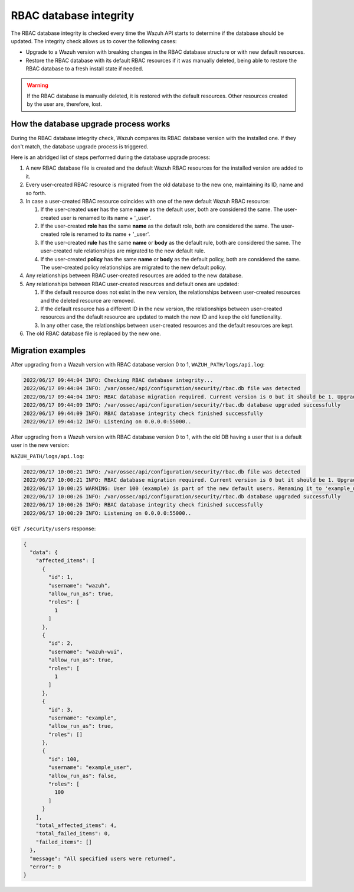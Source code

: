 .. Copyright (C) 2022 Wazuh, Inc.

.. _rbac_database_integrity:

RBAC database integrity
=======================

The RBAC database integrity is checked every time the Wazuh API starts to determine if the database should be updated. The integrity check allows us to cover the following cases:

- Upgrade to a Wazuh version with breaking changes in the RBAC database structure or with new default resources.
- Restore the RBAC database with its default RBAC resources if it was manually deleted, being able to restore the RBAC database to a fresh install state if needed.

.. warning::
  If the RBAC database is manually deleted, it is restored with the default resources. Other resources created by the user are, therefore, lost.


How the database upgrade process works
--------------------------------------

During the RBAC database integrity check, Wazuh compares its RBAC database version with the installed one. If they don't match, the database upgrade process is triggered.

Here is an abridged list of steps performed during the database upgrade process:

#. A new RBAC database file is created and the default Wazuh RBAC resources for the installed version are added to it.

#. Every user-created RBAC resource is migrated from the old database to the new one, maintaining its ID, name and so forth.

#. In case a user-created RBAC resource coincides with one of the new default Wazuh RBAC resource:

   #. If the user-created **user** has the same **name** as the default user, both are considered the same. The user-created user is renamed to its name + '_user'.

   #. If the user-created **role** has the same **name** as the default role, both are considered the same. The user-created role is renamed to its name + '_user'.

   #. If the user-created **rule** has the same **name** or **body** as the default rule, both are considered the same. The user-created rule relationships are migrated to the new default rule.

   #. If the user-created **policy** has the same **name** or **body** as the default policy, both are considered the same. The user-created policy relationships are migrated to the new default policy.

#. Any relationships between RBAC user-created resources are added to the new database.

#. Any relationships between RBAC user-created resources and default ones are updated:

   #. If the default resource does not exist in the new version, the relationships between user-created resources and the deleted resource are removed.

   #. If the default resource has a different ID in the new version, the relationships between user-created resources and the default resource are updated to match the new ID and keep the old functionality.

   #. In any other case, the relationships between user-created resources and the default resources are kept.

#. The old RBAC database file is replaced by the new one.

Migration examples
------------------

After upgrading from a Wazuh version with RBAC database version 0 to 1, ``WAZUH_PATH/logs/api.log``:

.. code-block:: none
    :class: output

    2022/06/17 09:44:04 INFO: Checking RBAC database integrity...
    2022/06/17 09:44:04 INFO: /var/ossec/api/configuration/security/rbac.db file was detected
    2022/06/17 09:44:04 INFO: RBAC database migration required. Current version is 0 but it should be 1. Upgrading RBAC database to version 1
    2022/06/17 09:44:09 INFO: /var/ossec/api/configuration/security/rbac.db database upgraded successfully
    2022/06/17 09:44:09 INFO: RBAC database integrity check finished successfully
    2022/06/17 09:44:12 INFO: Listening on 0.0.0.0:55000..

After upgrading from a Wazuh version with RBAC database version 0 to 1, with the old DB having a user that is a default user in the new version:

``WAZUH_PATH/logs/api.log``:

.. code-block:: none
    :class: output

    2022/06/17 10:00:21 INFO: /var/ossec/api/configuration/security/rbac.db file was detected
    2022/06/17 10:00:21 INFO: RBAC database migration required. Current version is 0 but it should be 1. Upgrading RBAC database to version 1
    2022/06/17 10:00:25 WARNING: User 100 (example) is part of the new default users. Renaming it to 'example_user'
    2022/06/17 10:00:26 INFO: /var/ossec/api/configuration/security/rbac.db database upgraded successfully
    2022/06/17 10:00:26 INFO: RBAC database integrity check finished successfully
    2022/06/17 10:00:29 INFO: Listening on 0.0.0.0:55000..

``GET /security/users`` response:

.. code-block:: json
    :class: output

    {
      "data": {
        "affected_items": [
          {
            "id": 1,
            "username": "wazuh",
            "allow_run_as": true,
            "roles": [
              1
            ]
          },
          {
            "id": 2,
            "username": "wazuh-wui",
            "allow_run_as": true,
            "roles": [
              1
            ]
          },
          {
            "id": 3,
            "username": "example",
            "allow_run_as": true,
            "roles": []
          },
          {
            "id": 100,
            "username": "example_user",
            "allow_run_as": false,
            "roles": [
              100
            ]
          }
        ],
        "total_affected_items": 4,
        "total_failed_items": 0,
        "failed_items": []
      },
      "message": "All specified users were returned",
      "error": 0
    }
